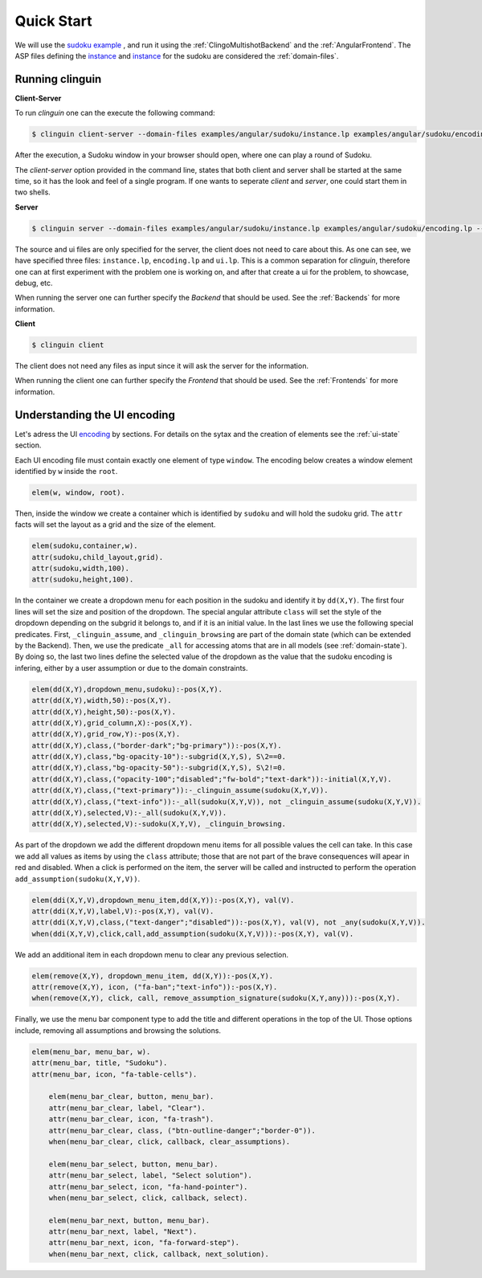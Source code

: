 
Quick Start
===========

We will use the `sudoku example <https://github.com/krr-up/clinguin/tree/master/examples/angular/sudoku>`_ , and run it using the :ref:`ClingoMultishotBackend` and the :ref:`AngularFrontend`.
The ASP files defining the `instance <https://github.com/krr-up/clinguin/tree/master/examples/angular/sudoku/instance.lp>`_ and `instance <https://github.com/krr-up/clinguin/tree/master/examples/angular/sudoku/encoding.lp>`_ for the sudoku are considered the :ref:`domain-files`.

.. image:: ../../examples/angular/sudoku/out1.png
   :width: 45%
   :align: left
.. image:: ../../examples/angular/sudoku/out2.png
   :width: 45%
   :align: right


Running clinguin
----------------

**Client-Server**

To run `clinguin` one can the execute the following command:

.. code-block:: console

    $ clinguin client-server --domain-files examples/angular/sudoku/instance.lp examples/angular/sudoku/encoding.lp --ui-files examples/angular/sudoku/ui.lp

After the execution, a Sudoku window in your browser should open, where one can play a round of Sudoku.



The `client-server` option provided in the command line, states that both client and server shall be started at the same time, so it has the look and feel of a single program. If one wants to seperate `client` and `server`, one could start them in two shells.

**Server**

.. code-block:: console

    $ clinguin server --domain-files examples/angular/sudoku/instance.lp examples/angular/sudoku/encoding.lp --ui-files examples/angular/sudoku/ui.lp

The source and ui files are only specified for the server, the client does not need to care about this. As one can see, we have specified three files: ``instance.lp``, ``encoding.lp`` and ``ui.lp``. This is a common separation for `clinguin`, therefore one can at first experiment with the problem one is working on, and after that create a ui for the problem, to showcase, debug, etc.

When running the server one can further specify the *Backend* that should be used. See the :ref:`Backends` for more information.

**Client**

.. code-block:: console

    $ clinguin client

The client does not need any files as input since it will ask the server for the information.

When running the client one can further specify the *Frontend* that should be used. See the :ref:`Frontends` for more information.


Understanding the UI encoding
-----------------------------

Let's adress the UI `encoding <https://github.com/krr-up/clinguin/tree/master/examples/angular/sudoku/ui.lp>`_ by sections. For details on the sytax and the creation of elements see the :ref:`ui-state` section.

Each UI encoding file must contain exactly one element of type ``window``. The encoding below creates a window element identified by ``w`` inside the ``root``.

.. code-block::

    elem(w, window, root).

Then, inside the window we create a container which is identified by ``sudoku`` and will hold the sudoku grid. The ``attr`` facts will set the layout as a grid and the size of the element.

.. code-block::

    elem(sudoku,container,w).
    attr(sudoku,child_layout,grid).
    attr(sudoku,width,100).
    attr(sudoku,height,100).

In the container we create a dropdown menu for each position in the sudoku and identify it by ``dd(X,Y)``.
The first four lines will set the size and position of the dropdown. The special angular attribute ``class`` will set the style of the dropdown depending on the subgrid it belongs to, and if it is an initial value. In the last lines we use the following special predicates. First, ``_clinguin_assume``, and ``_clinguin_browsing`` are part of the domain state (which can be extended by the Backend). Then, we use the predicate ``_all`` for accessing atoms that are in all models (see :ref:`domain-state`). By doing so, the last two lines define the selected value of the dropdown as the value that the sudoku encoding is infering, either by a user assumption or due to the domain constraints.

.. code-block::

    elem(dd(X,Y),dropdown_menu,sudoku):-pos(X,Y).
    attr(dd(X,Y),width,50):-pos(X,Y).
    attr(dd(X,Y),height,50):-pos(X,Y).
    attr(dd(X,Y),grid_column,X):-pos(X,Y).
    attr(dd(X,Y),grid_row,Y):-pos(X,Y).
    attr(dd(X,Y),class,("border-dark";"bg-primary")):-pos(X,Y).
    attr(dd(X,Y),class,"bg-opacity-10"):-subgrid(X,Y,S), S\2==0.
    attr(dd(X,Y),class,"bg-opacity-50"):-subgrid(X,Y,S), S\2!=0.
    attr(dd(X,Y),class,("opacity-100";"disabled";"fw-bold";"text-dark")):-initial(X,Y,V).
    attr(dd(X,Y),class,("text-primary")):-_clinguin_assume(sudoku(X,Y,V)).
    attr(dd(X,Y),class,("text-info")):-_all(sudoku(X,Y,V)), not _clinguin_assume(sudoku(X,Y,V)).
    attr(dd(X,Y),selected,V):-_all(sudoku(X,Y,V)).
    attr(dd(X,Y),selected,V):-sudoku(X,Y,V), _clinguin_browsing.

As part of the dropdown we add the different dropdown menu items for all possible values the cell can take. In this case we add all values as items by using the ``class`` attribute; those that are not part of the brave consequences will apear in red and disabled. When a click is performed on the item, the server will be called and instructed to perform the operation ``add_assumption(sudoku(X,Y,V))``.

.. code-block::

    elem(ddi(X,Y,V),dropdown_menu_item,dd(X,Y)):-pos(X,Y), val(V).
    attr(ddi(X,Y,V),label,V):-pos(X,Y), val(V).
    attr(ddi(X,Y,V),class,("text-danger";"disabled")):-pos(X,Y), val(V), not _any(sudoku(X,Y,V)).
    when(ddi(X,Y,V),click,call,add_assumption(sudoku(X,Y,V))):-pos(X,Y), val(V).

We add an additional item in each dropdown menu to clear any previous selection.

.. code-block::

    elem(remove(X,Y), dropdown_menu_item, dd(X,Y)):-pos(X,Y).
    attr(remove(X,Y), icon, ("fa-ban";"text-info")):-pos(X,Y).
    when(remove(X,Y), click, call, remove_assumption_signature(sudoku(X,Y,any))):-pos(X,Y).

Finally, we use the menu bar component type to add the title and different operations in the top of the UI. Those options include, removing all assumptions and browsing the solutions.

.. code-block::

    elem(menu_bar, menu_bar, w).
    attr(menu_bar, title, "Sudoku").
    attr(menu_bar, icon, "fa-table-cells").

        elem(menu_bar_clear, button, menu_bar).
        attr(menu_bar_clear, label, "Clear").
        attr(menu_bar_clear, icon, "fa-trash").
        attr(menu_bar_clear, class, ("btn-outline-danger";"border-0")).
        when(menu_bar_clear, click, callback, clear_assumptions).

        elem(menu_bar_select, button, menu_bar).
        attr(menu_bar_select, label, "Select solution").
        attr(menu_bar_select, icon, "fa-hand-pointer").
        when(menu_bar_select, click, callback, select).

        elem(menu_bar_next, button, menu_bar).
        attr(menu_bar_next, label, "Next").
        attr(menu_bar_next, icon, "fa-forward-step").
        when(menu_bar_next, click, callback, next_solution).
